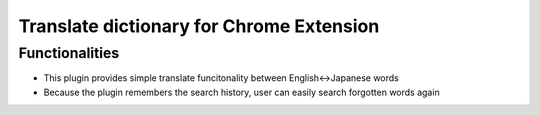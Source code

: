 =========================================
Translate dictionary for Chrome Extension
=========================================

Functionalities
---------------
* This plugin provides simple translate funcitonality between English<->Japanese words
* Because the plugin remembers the search history, user can easily search forgotten words again
